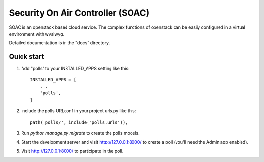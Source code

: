 =================================
Security On Air Controller (SOAC)
=================================

SOAC is an openstack based cloud service. The complex functions of openstack
can be easily configured in a virtual environment with wysiwyg.

Detailed documentation is in the "docs" directory.

Quick start
-----------

1. Add "polls" to your INSTALLED_APPS setting like this::

    INSTALLED_APPS = [
        ...
        'polls',
    ]

2. Include the polls URLconf in your project urls.py like this::

    path('polls/', include('polls.urls')),

3. Run `python manage.py migrate` to create the polls models.

4. Start the development server and visit http://127.0.0.1:8000/
   to create a poll (you'll need the Admin app enabled).

5. Visit http://127.0.0.1:8000/ to participate in the poll.